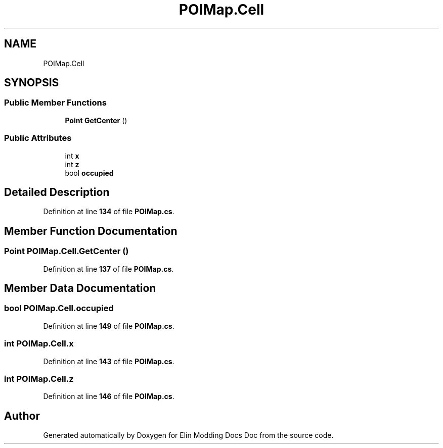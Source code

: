 .TH "POIMap.Cell" 3 "Elin Modding Docs Doc" \" -*- nroff -*-
.ad l
.nh
.SH NAME
POIMap.Cell
.SH SYNOPSIS
.br
.PP
.SS "Public Member Functions"

.in +1c
.ti -1c
.RI "\fBPoint\fP \fBGetCenter\fP ()"
.br
.in -1c
.SS "Public Attributes"

.in +1c
.ti -1c
.RI "int \fBx\fP"
.br
.ti -1c
.RI "int \fBz\fP"
.br
.ti -1c
.RI "bool \fBoccupied\fP"
.br
.in -1c
.SH "Detailed Description"
.PP 
Definition at line \fB134\fP of file \fBPOIMap\&.cs\fP\&.
.SH "Member Function Documentation"
.PP 
.SS "\fBPoint\fP POIMap\&.Cell\&.GetCenter ()"

.PP
Definition at line \fB137\fP of file \fBPOIMap\&.cs\fP\&.
.SH "Member Data Documentation"
.PP 
.SS "bool POIMap\&.Cell\&.occupied"

.PP
Definition at line \fB149\fP of file \fBPOIMap\&.cs\fP\&.
.SS "int POIMap\&.Cell\&.x"

.PP
Definition at line \fB143\fP of file \fBPOIMap\&.cs\fP\&.
.SS "int POIMap\&.Cell\&.z"

.PP
Definition at line \fB146\fP of file \fBPOIMap\&.cs\fP\&.

.SH "Author"
.PP 
Generated automatically by Doxygen for Elin Modding Docs Doc from the source code\&.
